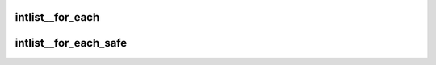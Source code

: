 .. -*- coding: utf-8; mode: rst -*-
.. src-file: tools/perf/util/intlist.h

.. _`intlist__for_each`:

intlist__for_each
=================

.. c:function::  intlist__for_each( pos,  ilist)

    iterate over a intlist

    :param  pos:
        the \ :c:type:`struct int_node <int_node>`\  to use as a loop cursor.

    :param  ilist:
        the \ :c:type:`struct intlist <intlist>`\  for loop.

.. _`intlist__for_each_safe`:

intlist__for_each_safe
======================

.. c:function::  intlist__for_each_safe( pos,  n,  ilist)

    iterate over a intlist safe against removal of int_node

    :param  pos:
        the \ :c:type:`struct int_node <int_node>`\  to use as a loop cursor.

    :param  n:
        another \ :c:type:`struct int_node <int_node>`\  to use as temporary storage.

    :param  ilist:
        the \ :c:type:`struct intlist <intlist>`\  for loop.

.. This file was automatic generated / don't edit.


